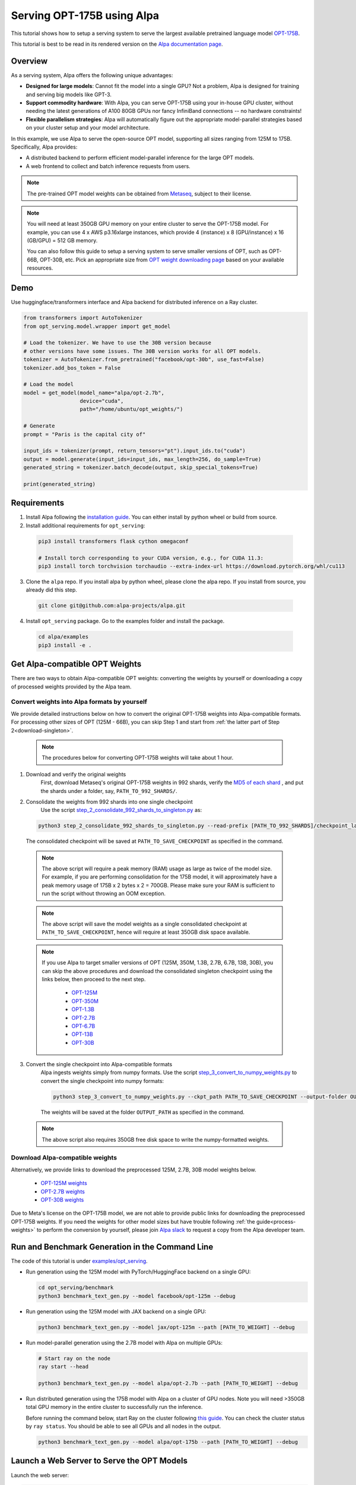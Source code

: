 ===========================
Serving OPT-175B using Alpa
===========================

This tutorial shows how to setup a serving system to serve the largest available pretrained language model `OPT-175B <https://github.com/facebookresearch/metaseq/tree/main/projects/OPT>`_.

This tutorial is best to be read in its rendered version on the `Alpa documentation page <https://alpa-projects.github.io/tutorials/opt_serving.html>`_.


Overview
========
As a serving system, Alpa offers the following unique advantages:

* **Designed for large models**: Cannot fit the model into a single GPU? Not a problem, Alpa is designed for training and serving big models like GPT-3.

* **Support commodity hardware**: With Alpa, you can serve OPT-175B using your in-house GPU cluster, without needing the latest generations of A100 80GB GPUs nor fancy InfiniBand connections -- no hardware constraints!

* **Flexible parallelism strategies**: Alpa will automatically figure out the appropriate model-parallel strategies based on your cluster setup and your model architecture.

In this example, we use Alpa to serve the open-source OPT model, supporting all sizes ranging from 125M to 175B. Specifically, Alpa provides:

* A distributed backend to perform efficient model-parallel inference for the large OPT models.

* A web frontend to collect and batch inference requests from users.

.. note::

  The pre-trained OPT model weights can be obtained from `Metaseq <https://github.com/facebookresearch/metaseq>`_, subject to their license.

.. note::

  You will need at least 350GB GPU memory on your entire cluster to serve the OPT-175B model.
  For example, you can use 4 x AWS p3.16xlarge instances, which provide 4 (instance) x 8 (GPU/instance) x 16 (GB/GPU) = 512 GB memory.

  You can also follow this guide to setup a serving system to serve smaller versions of OPT, such as OPT-66B, OPT-30B, etc.
  Pick an appropriate size from `OPT weight downloading page <https://github.com/facebookresearch/metaseq/tree/main/projects/OPT>`_ based on your available resources.

Demo
====
Use huggingface/transformers interface and Alpa backend for distributed inference on a Ray cluster.

.. code:: python

  from transformers import AutoTokenizer
  from opt_serving.model.wrapper import get_model

  # Load the tokenizer. We have to use the 30B version because
  # other versions have some issues. The 30B version works for all OPT models.
  tokenizer = AutoTokenizer.from_pretrained("facebook/opt-30b", use_fast=False)
  tokenizer.add_bos_token = False

  # Load the model
  model = get_model(model_name="alpa/opt-2.7b",
                    device="cuda",
                    path="/home/ubuntu/opt_weights/")

  # Generate
  prompt = "Paris is the capital city of"

  input_ids = tokenizer(prompt, return_tensors="pt").input_ids.to("cuda")
  output = model.generate(input_ids=input_ids, max_length=256, do_sample=True)
  generated_string = tokenizer.batch_decode(output, skip_special_tokens=True)

  print(generated_string)


Requirements
============
1. Install Alpa following the `installation guide <https://alpa-projects.github.io/install.html>`_. You can either install by python wheel or build from source.

2. Install additional requirements for ``opt_serving``:

  .. code:: shell

    pip3 install transformers flask cython omegaconf

    # Install torch corresponding to your CUDA version, e.g., for CUDA 11.3:
    pip3 install torch torchvision torchaudio --extra-index-url https://download.pytorch.org/whl/cu113

3. Clone the ``alpa`` repo. If you install alpa by python wheel, please clone the alpa repo. If you install from source, you already did this step.

  .. code:: shell

    git clone git@github.com:alpa-projects/alpa.git

4. Install ``opt_serving`` package. Go to the examples folder and install the package.

  .. code:: shell

    cd alpa/examples
    pip3 install -e .


Get Alpa-compatible OPT Weights
===============================
There are two ways to obtain Alpa-compatible OPT weights: converting the weights by yourself or downloading a copy of processed weights provided by the Alpa team.

.. _process-weights:

Convert weights into Alpa formats by yourself
---------------------------------------------
We provide detailed instructions below on how to convert the original OPT-175B weights into Alpa-compatible formats.
For processing other sizes of OPT (125M - 66B), you can skip Step 1 and start from :ref:`the latter part of Step 2<download-singleton>`.

  .. note::

    The procedures below for converting OPT-175B weights will take about 1 hour.

1. Download and verify the original weights
    First, download Metaseq's original OPT-175B weights in 992 shards, verify the `MD5 of each shard <https://github.com/facebookresearch/metaseq/blob/main/projects/OPT/assets/opt175b_md5sum_shards.csv>`_ , and put the shards under a folder, say, ``PATH_TO_992_SHARDS/``.

2. Consolidate the weights from 992 shards into one single checkpoint
    Use the script `step_2_consolidate_992_shards_to_singleton.py <https://github.com/alpa-projects/alpa/tree/main/examples/opt_serving/scripts/step_2_consolidate_992_shards_to_singleton.py>`_ as:

  .. code:: shell

    python3 step_2_consolidate_992_shards_to_singleton.py --read-prefix [PATH_TO_992_SHARDS]/checkpoint_last --save-prefix [PATH_TO_SAVE_CHECKPOINT]

  The consolidated checkpoint will be saved at ``PATH_TO_SAVE_CHECKPOINT`` as specified in the command.

  .. note::

    The above script will require a peak memory (RAM) usage as large as twice of the model size.
    For example, if you are performing consolidation for the 175B model, it will approximately have a peak memory usage of 175B x 2 bytes x 2 = 700GB.
    Please make sure your RAM is sufficient to run the script without throwing an OOM exception.

  .. note::

    The above script will save the model weights as a single consolidated checkpoint at ``PATH_TO_SAVE_CHECKPOINT``, hence will require at least 350GB disk space available.

.. _download-singleton:

  .. note::
    If you use Alpa to target smaller versions of OPT (125M, 350M, 1.3B, 2.7B, 6.7B, 13B, 30B), you can skip the above procedures
    and download the consolidated singleton checkpoint using the links below, then proceed to the next step.

      * `OPT-125M <https://huggingface.co/patrickvonplaten/opt_metaseq_125m/blob/main/model/restored.pt>`_
      * `OPT-350M <https://dl.fbaipublicfiles.com/opt/v1_20220502/350m/reshard.pt>`_
      * `OPT-1.3B <https://huggingface.co/patrickvonplaten/opt_metaseq_1300m/blob/main/model/restored.pt>`_
      * `OPT-2.7B <https://huggingface.co/patrickvonplaten/opt_metaseq_2700m/blob/main/model/restored.pt>`_
      * `OPT-6.7B <https://huggingface.co/patrickvonplaten/opt_metaseq_6700m/blob/main/model/restored.pt>`_
      * `OPT-13B <https://huggingface.co/patrickvonplaten/opt_metaseq_13000m/blob/main/model/restored.pt>`_
      * `OPT-30B <https://huggingface.co/patrickvonplaten/opt_metaseq_30000m/blob/main/model/restored.pt>`_


3. Convert the single checkpoint into Alpa-compatible formats
    Alpa ingests weights simply from numpy formats. Use the script `step_3_convert_to_numpy_weights.py <https://github.com/alpa-projects/alpa/tree/main/examples/opt_serving/scripts/step_3_convert_to_numpy_weights.py>`_ to convert the
    single checkpoint into numpy formats:

    .. code:: shell

      python3 step_3_convert_to_numpy_weights.py --ckpt_path PATH_TO_SAVE_CHECKPOINT --output-folder OUTPUT_PATH


    The weights will be saved at the folder ``OUTPUT_PATH`` as specified in the command.

  .. note::

    The above script also requires 350GB free disk space to write the numpy-formatted weights.


Download Alpa-compatible weights
--------------------------------
Alternatively, we provide links to download the preprocessed 125M, 2.7B, 30B model weights below.

 * `OPT-125M weights <https://drive.google.com/file/d/1Ps7DFD80wNO7u2t39YCYcBX-9XwypGzl/view?usp=sharing>`_
 * `OPT-2.7B weights <https://drive.google.com/file/d/1ayIaKRhxF9osZWgcFG-3vSkjcepSWdQd/view?usp=sharing>`_
 * `OPT-30B weights <https://drive.google.com/file/d/1_MBcgwTqHFboV0JkGWR03AOHusrxcHlu/view?usp=sharing>`_

Due to Meta's license on the OPT-175B model, we are not able to provide public links for downloading the preprocessed OPT-175B weights.
If you need the weights for other model sizes but have trouble following :ref:`the guide<process-weights>` to perform the conversion by yourself,
please join `Alpa slack <https://forms.gle/YEZTCrtZD6EAVNBQ7>`_ to request a copy from the Alpa developer team.


Run and Benchmark Generation in the Command Line
================================================

The code of this tutorial is under `examples/opt_serving <https://github.com/alpa-projects/alpa/tree/main/examples/opt_serving>`_.

- Run generation using the 125M model with PyTorch/HuggingFace backend on a single GPU:

  .. code:: shell

    cd opt_serving/benchmark
    python3 benchmark_text_gen.py --model facebook/opt-125m --debug


- Run generation using the 125M model with JAX backend on a single GPU:

  .. code:: shell

    python3 benchmark_text_gen.py --model jax/opt-125m --path [PATH_TO_WEIGHT] --debug


- Run model-parallel generation using the 2.7B model with Alpa on multiple GPUs:

  .. code:: shell

    # Start ray on the node
    ray start --head

    python3 benchmark_text_gen.py --model alpa/opt-2.7b --path [PATH_TO_WEIGHT] --debug


- Run distributed generation using the 175B model with Alpa on a cluster of GPU nodes.
  Note you will need >350GB total GPU memory in the entire cluster to successfully run the inference.

  Before running the command below, start Ray on the cluster following `this guide <https://docs.ray.io/en/latest/cluster/cloud.html#manual-cluster>`_. You can check the cluster status by ``ray status``. You should be able to see all GPUs and all nodes in the output.

  .. code:: shell

    python3 benchmark_text_gen.py --model alpa/opt-175b --path [PATH_TO_WEIGHT] --debug

Launch a Web Server to Serve the OPT Models
===========================================

Launch the web server:

.. code:: shell

  # Serve the OPT-175B model at port 10001
  python3 interactive_hosted.py --model alpa/opt-175b --port 10001 --path [PATH_TO_WEIGHT]

Then open ``https://[IP-ADDRESS]:10001`` in your browser to try out the model!

Code structure
==============

* `examples/opt_serving/benchmark <https://github.com/alpa-projects/alpa/tree/main/examples/opt_serving/benchmark>`_: Benchmark scripts for generation in the command line.
* `examples/opt_serving/dataset <https://github.com/alpa-projects/alpa/tree/main/examples/opt_serving/dataset>`_: Data loaders for serving.
* `examples/opt_serving/service <https://github.com/alpa-projects/alpa/tree/main/examples/opt_serving/service>`_: Model serving web server.
* `examples/opt_serving/generator.py <https://github.com/alpa-projects/alpa/blob/main/examples/opt_serving/generator.py>`_: Backend for web server.
* `examples/opt_serving/interactive_hosted.py <https://github.com/alpa-projects/alpa/blob/main/examples/opt_serving/interactive_hosted.py>`_: Web server entry point.

License
=======
The use of the OPT pretrained weights is subject to the `Model License <https://github.com/facebookresearch/metaseq/blob/main/projects/OPT/MODEL_LICENSE.md>`_ by Metaseq.
